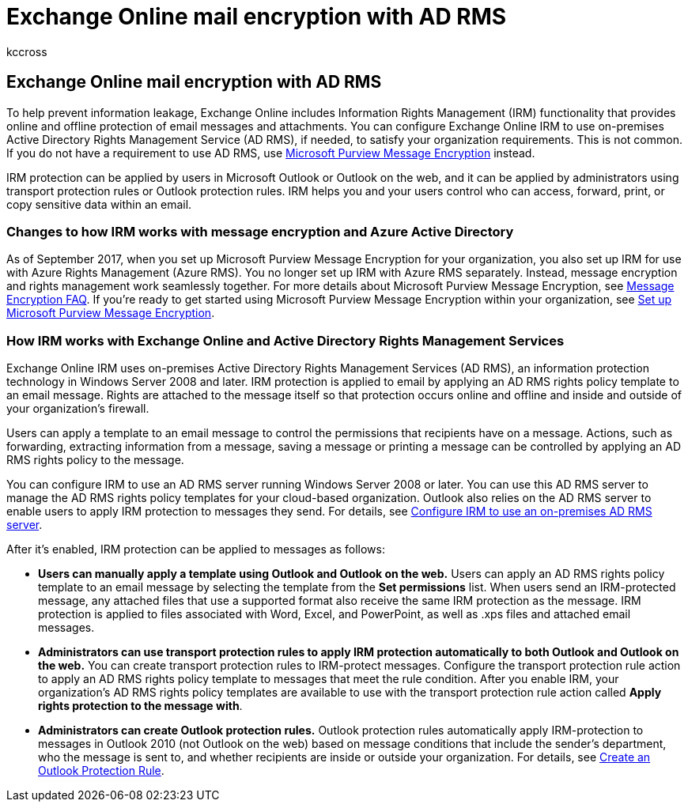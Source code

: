 = Exchange Online mail encryption with AD RMS
:audience: End User
:author: kccross
:description: Learn how to configure Exchange Online IRM to use on-premises Active Directory Rights Management Service (AD RMS) to satisfy your organization requirements.
:f1.keywords: ["NOCSH"]
:manager: laurawi
:ms.assetid: 2c956776-0016-4be6-b4cd-133a237f4a9e
:ms.author: krowley
:ms.custom: ["seo-marvel-apr2020"]
:ms.date: 12/13/2017
:ms.localizationpriority: medium
:ms.service: O365-seccomp
:ms.topic: article
:search.appverid: ["MET150"]

== Exchange Online mail encryption with AD RMS

To help prevent information leakage, Exchange Online includes Information Rights Management (IRM) functionality that provides online and offline protection of email messages and attachments.
You can configure Exchange Online IRM to use on-premises Active Directory Rights Management Service (AD RMS), if needed, to satisfy your organization requirements.
This is not common.
If you do not have a requirement to use AD RMS, use xref:ome.adoc[Microsoft Purview Message Encryption] instead.

IRM protection can be applied by users in Microsoft Outlook or Outlook on the web, and it can be applied by administrators using transport protection rules or Outlook protection rules.
IRM helps you and your users control who can access, forward, print, or copy sensitive data within an email.

=== Changes to how IRM works with message encryption and Azure Active Directory

As of September 2017, when you set up Microsoft Purview Message Encryption for your organization, you also set up IRM for use with Azure Rights Management (Azure RMS).
You no longer set up IRM with Azure RMS separately.
Instead, message encryption and rights management work seamlessly together.
For more details about Microsoft Purview Message Encryption, see link:./ome-faq.yml[Message Encryption FAQ].
If you're ready to get started using Microsoft Purview Message Encryption within your organization, see xref:./set-up-new-message-encryption-capabilities.adoc[Set up Microsoft Purview Message Encryption].

=== How IRM works with Exchange Online and Active Directory Rights Management Services

Exchange Online IRM uses on-premises Active Directory Rights Management Services (AD RMS), an information protection technology in Windows Server 2008 and later.
IRM protection is applied to email by applying an AD RMS rights policy template to an email message.
Rights are attached to the message itself so that protection occurs online and offline and inside and outside of your organization's firewall.

Users can apply a template to an email message to control the permissions that recipients have on a message.
Actions, such as forwarding, extracting information from a message, saving a message or printing a message can be controlled by applying an AD RMS rights policy to the message.

You can configure IRM to use an AD RMS server running Windows Server 2008 or later.
You can use this AD RMS server to manage the AD RMS rights policy templates for your cloud-based organization.
Outlook also relies on the AD RMS server to enable users to apply IRM protection to messages they send.
For details, see xref:configure-irm-to-use-an-on-premises-ad-rms-server.adoc[Configure IRM to use an on-premises AD RMS server].

After it's enabled, IRM protection can be applied to messages as follows:

* *Users can manually apply a template using Outlook and Outlook on the web.* Users can apply an AD RMS rights policy template to an email message by selecting the template from the *Set permissions* list.
When users send an IRM-protected message, any attached files that use a supported format also receive the same IRM protection as the message.
IRM protection is applied to files associated with Word, Excel, and PowerPoint, as well as .xps files and attached email messages.
* *Administrators can use transport protection rules to apply IRM protection automatically to both Outlook and Outlook on the web.* You can create transport protection rules to IRM-protect messages.
Configure the transport protection rule action to apply an AD RMS rights policy template to messages that meet the rule condition.
After you enable IRM, your organization's AD RMS rights policy templates are available to use with the transport protection rule action called *Apply rights protection to the message with*.
* *Administrators can create Outlook protection rules.* Outlook protection rules automatically apply IRM-protection to messages in Outlook 2010 (not Outlook on the web) based on message conditions that include the sender's department, who the message is sent to, and whether recipients are inside or outside your organization.
For details, see link:/exchange/create-an-outlook-protection-rule-exchange-2013-help[Create an Outlook Protection Rule].
